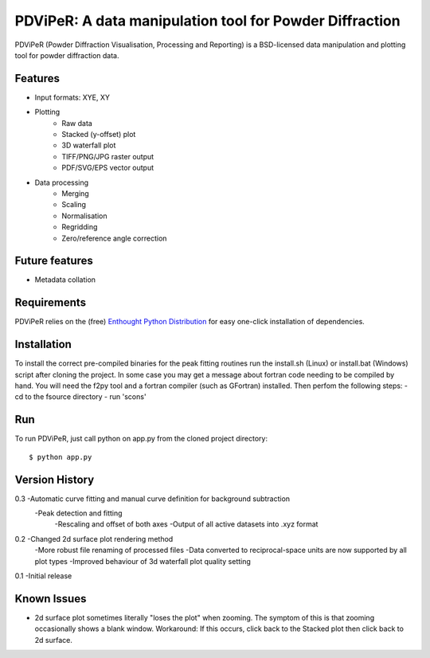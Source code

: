 PDViPeR: A data manipulation tool for Powder Diffraction
========================================================

PDViPeR (Powder Diffraction Visualisation, Processing and Reporting)
is a BSD-licensed data manipulation and plotting tool for powder diffraction data.

Features
--------
- Input formats: XYE, XY
- Plotting
    - Raw data
    - Stacked (y-offset) plot
    - 3D waterfall plot
    - TIFF/PNG/JPG raster output
    - PDF/SVG/EPS vector output
- Data processing
    - Merging
    - Scaling
    - Normalisation
    - Regridding
    - Zero/reference angle correction

Future features
---------------
- Metadata collation

Requirements
------------
PDViPeR relies on the (free) `Enthought Python Distribution`_ for easy one-click installation of dependencies.

.. _`Enthought Python Distribution`: http://www.enthought.com/products/epd_free.php

Installation
------------
To install the correct pre-compiled binaries for the peak fitting routines run the install.sh (Linux) or install.bat (Windows)
script after cloning the project. In some case you may get a message about fortran code needing to be compiled by hand.
You will need the f2py tool and a fortran compiler (such as GFortran) installed. Then perfom the following steps:
- cd to the fsource directory
- run 'scons'

Run
---
To run PDViPeR, just call python on app.py from the cloned project directory: ::

    $ python app.py

Version History
---------------
0.3 -Automatic curve fitting and manual curve definition for background subtraction
    -Peak detection and fitting 
	-Rescaling and offset of both axes
	-Output of all active datasets into .xyz format
	

0.2 -Changed 2d surface plot rendering method
    -More robust file renaming of processed files
    -Data converted to reciprocal-space units are now supported by all plot types
    -Improved behaviour of 3d waterfall plot quality setting

0.1 -Initial release

Known Issues
------------
- 2d surface plot sometimes literally "loses the plot" when zooming. The symptom of this is that zooming occasionally shows a blank window. Workaround: If this occurs, click back to the Stacked plot then click back to 2d surface.